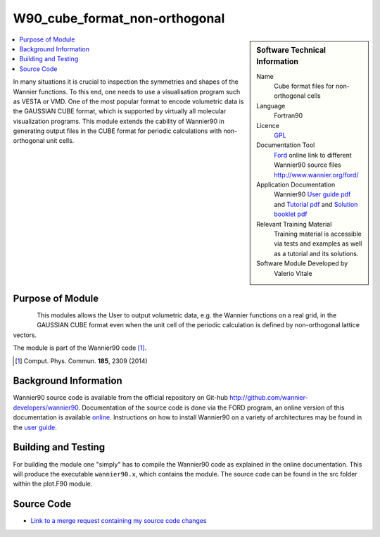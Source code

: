 ##############################
W90_cube_format_non-orthogonal
##############################

..  sidebar:: Software Technical Information

  Name
    Cube format files for non-orthogonal cells

  Language
    Fortran90

  Licence
    `GPL <https://opensource.org/licenses/gpl-license>`_ 

  Documentation Tool
    `Ford <http://fortranwiki.org/fortran/show/FORD>`_ online link to different Wannier90 source files `<http://www.wannier.org/ford/>`_

  Application Documentation
    Wannier90 `User guide pdf <https://github.com/wannier-developers/wannier90/raw/v3.0.0/doc/compiled_docs/user_guide.pdf>`_ and `Tutorial pdf <https://github.com/wannier-developers/wannier90/raw/v3.0.0/doc/compiled_docs/tutorial.pdf>`_ and `Solution booklet pdf <https://github.com/wannier-developers/wannier90/raw/v3.0.0/doc/compiled_docs/solution_booklet.pdf>`_

  Relevant Training Material
    Training material is accessible via tests and examples as well as a tutorial and its solutions.
    

  Software Module Developed by
    Valerio Vitale


..  In the next line you have the name of how this module will be referenced in the main documentation (which you  can
    reference, in this case, as ":ref:`example`"). You *MUST* change the reference below from "example" to something
    unique otherwise you will cause cross-referencing errors. The reference must come right before the heading for the
    reference to work (so don't insert a comment between).

.. _Cube_format_files_for_cells_with_non-orthogonal_lattice_vectors:

..  Let's add a local table of contents to help people navigate the page

..  contents:: :local:

..  Add an abstract for a *general* audience here. Write a few lines that explains the "helicopter view" of why you are
    creating this module. For example, you might say that "This module is a stepping stone to incorporating XXXX effects
    into YYYY process, which in turn should allow ZZZZ to be simulated. If successful, this could make it possible to
    produce compound AAAA while avoiding expensive process BBBB and CCCC."

    
In many situations it is crucial to inspection the symmetries and shapes of the Wannier functions. To this end, one needs to use a visualisation program such as VESTA or VMD. One of the most popular format to encode volumetric data is the GAUSSIAN CUBE format, which is supported by virtually all molecular visualization programs. This module extends the cability of Wannier90 in generating output files in the CUBE format for periodic calculations with non-orthogonal unit cells.  

Purpose of Module
_________________

.. Keep the helper text below around in your module by just adding "..  " in front of it, which turns it into a comment

.. Give a brief overview of why the module is/was being created, explaining a little of the scientific background and how

.. figure:: ./images/gaas_00003_cellsize3_vesta.png
   :scale: 25 % 
   :align: left

This modules allows the User to output volumetric data, e.g. the Wannier functions on a real grid, in the GAUSSIAN CUBE format even when the unit cell of the periodic calculation is defined by non-orthogonal lattice vectors.

The module is part of the Wannier90 code [1]_. 

.. [1] Comput. Phys. Commun. **185**, 2309 (2014)




Background Information
______________________

.. Keep the helper text below around in your module by just adding "..  " in front of it, which turns it into a comment

Wannier90 source code is available from the official repository on Git-hub `<http://github.com/wannier-developers/wannier90>`_. Documentation of the source code is done via the FORD program, an online version of this documentation is available `online <http://www.wannier.org/ford/>`_. Instructions on how to install Wannier90 on a variety of architectures may be found in the `user guide <https://github.com/wannier-developers/wannier90/raw/v3.0.0/doc/compiled_docs/user_guide.pdf>`_.


Building and Testing
____________________

.. Keep the helper text below around in your module by just adding "..  " in front of it, which turns it into a comment

For building the module one "simply" has to compile the Wannier90 code as explained in the online documentation. This will produce the executable ``wannier90.x``, which contains the module. The source code can be found in the src folder within the plot.F90 module.

Source Code
___________

.. Notice the syntax of a URL reference below `Text <URL>`_ the backticks matter!

* `Link to a merge request containing my source code changes
  <https://github.com/wannier-developers/wannier90/pull/162>`_

